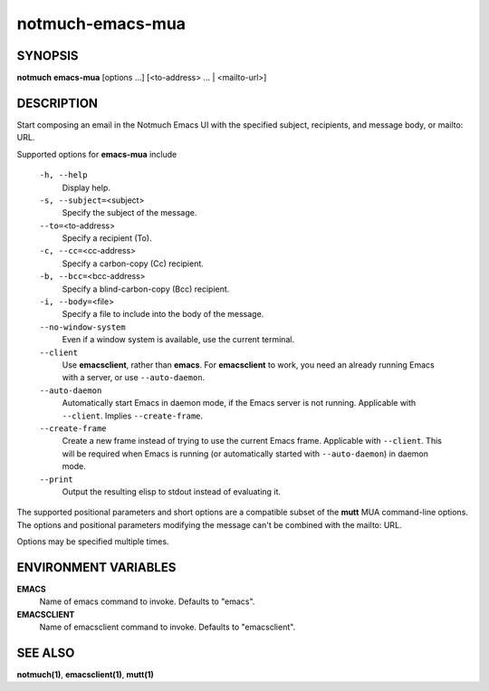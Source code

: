 =================
notmuch-emacs-mua
=================

SYNOPSIS
========

**notmuch** **emacs-mua** [options ...] [<to-address> ... | <mailto-url>]

DESCRIPTION
===========

Start composing an email in the Notmuch Emacs UI with the specified
subject, recipients, and message body, or mailto: URL.

Supported options for **emacs-mua** include

    ``-h, --help``
        Display help.

    ``-s, --subject=``\ <subject>
        Specify the subject of the message.

    ``--to=``\ <to-address>
        Specify a recipient (To).

    ``-c, --cc=``\ <cc-address>
        Specify a carbon-copy (Cc) recipient.

    ``-b, --bcc=``\ <bcc-address>
        Specify a blind-carbon-copy (Bcc) recipient.

    ``-i, --body=``\ <file>
        Specify a file to include into the body of the message.

    ``--no-window-system``
        Even if a window system is available, use the current terminal.

    ``--client``
        Use **emacsclient**, rather than **emacs**. For
        **emacsclient** to work, you need an already running Emacs
        with a server, or use ``--auto-daemon``.

    ``--auto-daemon``
        Automatically start Emacs in daemon mode, if the Emacs server
        is not running. Applicable with ``--client``. Implies
        ``--create-frame``.

    ``--create-frame``
        Create a new frame instead of trying to use the current Emacs
        frame. Applicable with ``--client``. This will be required
        when Emacs is running (or automatically started with
        ``--auto-daemon``) in daemon mode.

    ``--print``
        Output the resulting elisp to stdout instead of evaluating it.

The supported positional parameters and short options are a compatible
subset of the **mutt** MUA command-line options. The options and
positional parameters modifying the message can't be combined with the
mailto: URL.

Options may be specified multiple times.

ENVIRONMENT VARIABLES
=====================

**EMACS**
    Name of emacs command to invoke. Defaults to "emacs".

**EMACSCLIENT**
    Name of emacsclient command to invoke. Defaults to "emacsclient".

SEE ALSO
========

**notmuch(1)**, **emacsclient(1)**, **mutt(1)**
